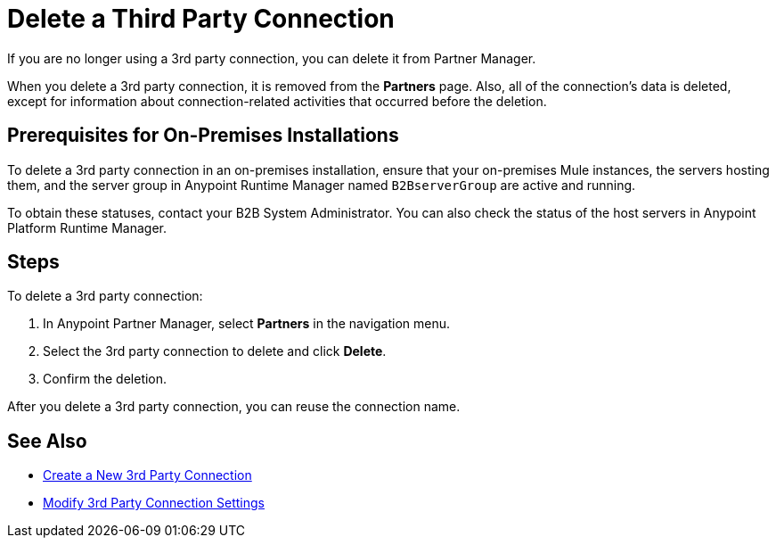 = Delete a Third Party Connection

If you are no longer using a 3rd party connection, you can delete it from Partner Manager.

When you delete a 3rd party connection, it is removed from the *Partners* page. Also, all of the connection's data is deleted, except for information about connection-related activities that occurred before the deletion.

== Prerequisites for On-Premises Installations

To delete a 3rd party connection in an on-premises installation, ensure that your on-premises Mule instances, the servers hosting them, and the server group in Anypoint Runtime Manager named `B2BserverGroup` are active and running.

To obtain these statuses, contact your B2B System Administrator. You can also check the status of the host servers in Anypoint Platform Runtime Manager.

== Steps

To delete a 3rd party connection:

. In Anypoint Partner Manager, select *Partners* in the navigation menu.
. Select the 3rd party connection to delete and click *Delete*.
. Confirm the deletion.

After you delete a 3rd party connection, you can reuse the connection name.

== See Also

* xref:create-third-party.adoc[Create a New 3rd Party Connection]
* xref:modify-third-party--settings.adoc[Modify 3rd Party Connection Settings]
